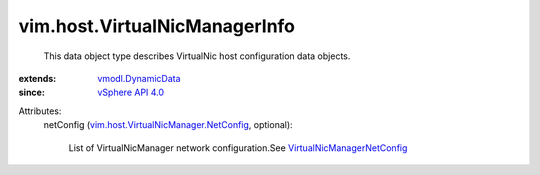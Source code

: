.. _vSphere API 4.0: ../../vim/version.rst#vimversionversion5

.. _vmodl.DynamicData: ../../vmodl/DynamicData.rst

.. _VirtualNicManagerNetConfig: ../../vim/host/VirtualNicManager/NetConfig.rst

.. _vim.host.VirtualNicManager.NetConfig: ../../vim/host/VirtualNicManager/NetConfig.rst


vim.host.VirtualNicManagerInfo
==============================
  This data object type describes VirtualNic host configuration data objects.
:extends: vmodl.DynamicData_
:since: `vSphere API 4.0`_

Attributes:
    netConfig (`vim.host.VirtualNicManager.NetConfig`_, optional):

       List of VirtualNicManager network configuration.See `VirtualNicManagerNetConfig`_ 
